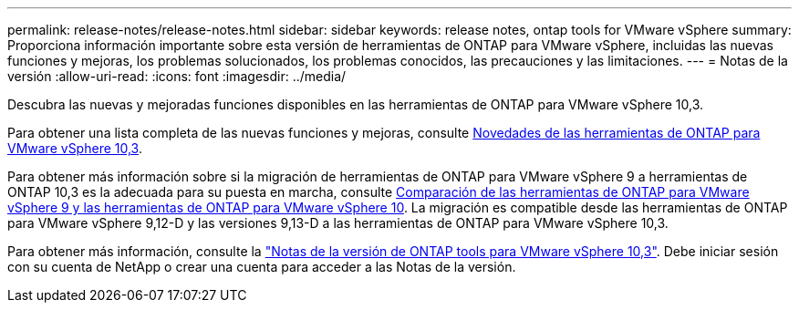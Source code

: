 ---
permalink: release-notes/release-notes.html 
sidebar: sidebar 
keywords: release notes, ontap tools for VMware vSphere 
summary: Proporciona información importante sobre esta versión de herramientas de ONTAP para VMware vSphere, incluidas las nuevas funciones y mejoras, los problemas solucionados, los problemas conocidos, las precauciones y las limitaciones. 
---
= Notas de la versión
:allow-uri-read: 
:icons: font
:imagesdir: ../media/


[role="lead"]
Descubra las nuevas y mejoradas funciones disponibles en las herramientas de ONTAP para VMware vSphere 10,3.

Para obtener una lista completa de las nuevas funciones y mejoras, consulte xref:whats-new.adoc[Novedades de las herramientas de ONTAP para VMware vSphere 10,3].

Para obtener más información sobre si la migración de herramientas de ONTAP para VMware vSphere 9 a herramientas de ONTAP 10,3 es la adecuada para su puesta en marcha, consulte xref:ontap-tools-9-ontap-tools-10-feature-comparison.adoc[Comparación de las herramientas de ONTAP para VMware vSphere 9 y las herramientas de ONTAP para VMware vSphere 10]. La migración es compatible desde las herramientas de ONTAP para VMware vSphere 9,12-D y las versiones 9,13-D a las herramientas de ONTAP para VMware vSphere 10,3.

Para obtener más información, consulte la https://library.netapp.com/ecm/ecm_download_file/ECMLP3334864["Notas de la versión de ONTAP tools para VMware vSphere 10,3"^]. Debe iniciar sesión con su cuenta de NetApp o crear una cuenta para acceder a las Notas de la versión.
